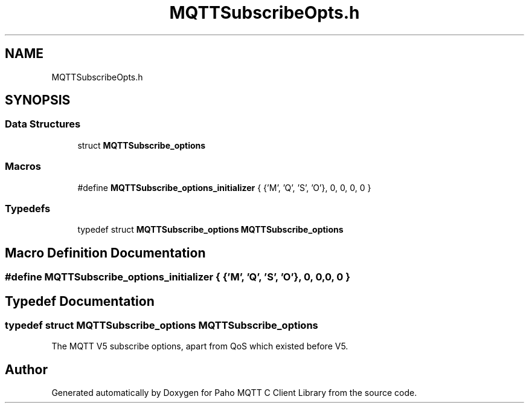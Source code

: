 .TH "MQTTSubscribeOpts.h" 3 "Thu Sep 29 2022" "Paho MQTT C Client Library" \" -*- nroff -*-
.ad l
.nh
.SH NAME
MQTTSubscribeOpts.h
.SH SYNOPSIS
.br
.PP
.SS "Data Structures"

.in +1c
.ti -1c
.RI "struct \fBMQTTSubscribe_options\fP"
.br
.in -1c
.SS "Macros"

.in +1c
.ti -1c
.RI "#define \fBMQTTSubscribe_options_initializer\fP   { {'M', 'Q', 'S', 'O'}, 0, 0, 0, 0 }"
.br
.in -1c
.SS "Typedefs"

.in +1c
.ti -1c
.RI "typedef struct \fBMQTTSubscribe_options\fP \fBMQTTSubscribe_options\fP"
.br
.in -1c
.SH "Macro Definition Documentation"
.PP 
.SS "#define MQTTSubscribe_options_initializer   { {'M', 'Q', 'S', 'O'}, 0, 0, 0, 0 }"

.SH "Typedef Documentation"
.PP 
.SS "typedef struct \fBMQTTSubscribe_options\fP \fBMQTTSubscribe_options\fP"
The MQTT V5 subscribe options, apart from QoS which existed before V5\&. 
.SH "Author"
.PP 
Generated automatically by Doxygen for Paho MQTT C Client Library from the source code\&.
